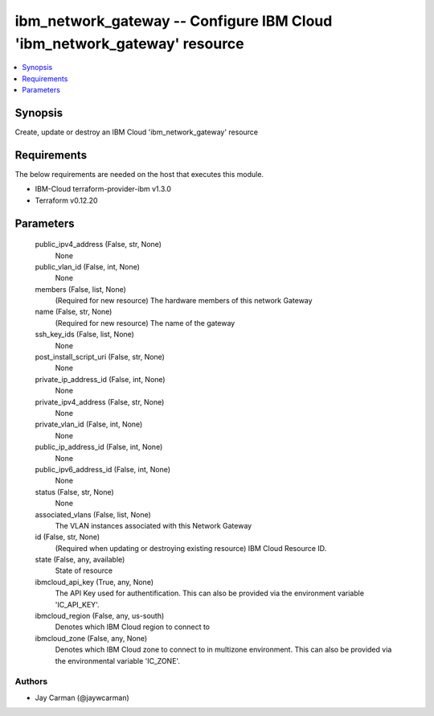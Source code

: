 
ibm_network_gateway -- Configure IBM Cloud 'ibm_network_gateway' resource
=========================================================================

.. contents::
   :local:
   :depth: 1


Synopsis
--------

Create, update or destroy an IBM Cloud 'ibm_network_gateway' resource



Requirements
------------
The below requirements are needed on the host that executes this module.

- IBM-Cloud terraform-provider-ibm v1.3.0
- Terraform v0.12.20



Parameters
----------

  public_ipv4_address (False, str, None)
    None


  public_vlan_id (False, int, None)
    None


  members (False, list, None)
    (Required for new resource) The hardware members of this network Gateway


  name (False, str, None)
    (Required for new resource) The name of the gateway


  ssh_key_ids (False, list, None)
    None


  post_install_script_uri (False, str, None)
    None


  private_ip_address_id (False, int, None)
    None


  private_ipv4_address (False, str, None)
    None


  private_vlan_id (False, int, None)
    None


  public_ip_address_id (False, int, None)
    None


  public_ipv6_address_id (False, int, None)
    None


  status (False, str, None)
    None


  associated_vlans (False, list, None)
    The VLAN instances associated with this Network Gateway


  id (False, str, None)
    (Required when updating or destroying existing resource) IBM Cloud Resource ID.


  state (False, any, available)
    State of resource


  ibmcloud_api_key (True, any, None)
    The API Key used for authentification. This can also be provided via the environment variable 'IC_API_KEY'.


  ibmcloud_region (False, any, us-south)
    Denotes which IBM Cloud region to connect to


  ibmcloud_zone (False, any, None)
    Denotes which IBM Cloud zone to connect to in multizone environment. This can also be provided via the environmental variable 'IC_ZONE'.













Authors
~~~~~~~

- Jay Carman (@jaywcarman)

